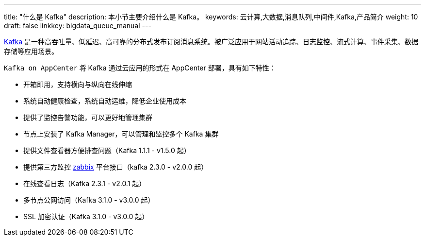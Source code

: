 ---
title: "什么是 Kafka"
description: 本小节主要介绍什么是 Kafka。
keywords: 云计算,大数据,消息队列,中间件,Kafka,产品简介
weight: 10
draft: false
linkkey: bigdata_queue_manual
---

link:http://kafka.apache.org/[Kafka] 是一种高吞吐量、低延迟、高可靠的分布式发布订阅消息系统。被广泛应用于网站活动追踪、日志监控、流式计算、事件采集、数据存储等应用场景。

`Kafka on AppCenter` 将 Kafka 通过云应用的形式在 AppCenter 部署，具有如下特性：

* 开箱即用，支持横向与纵向在线伸缩
* 系统自动健康检查，系统自动运维，降低企业使用成本
* 提供了监控告警功能，可以更好地管理集群
* 节点上安装了 Kafka Manager，可以管理和监控多个 Kafka 集群
* 提供文件查看器方便排查问题（Kafka 1.1.1 - v1.5.0 起）
* 提供第三方监控 link:https://www.zabbix.com/[zabbix] 平台接口（kafka 2.3.0 - v2.0.0 起）
* 在线查看日志（Kafka 2.3.1 - v2.0.1 起）
* 多节点公网访问（Kafka 3.1.0 - v3.0.0 起）
* SSL 加密认证（Kafka 3.1.0 - v3.0.0 起）
